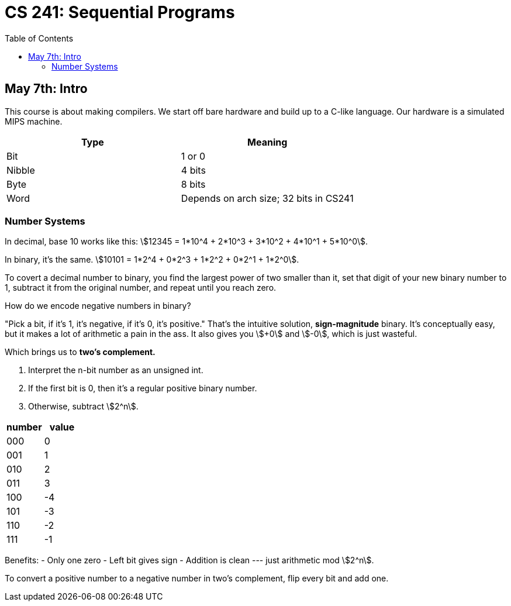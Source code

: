 = CS 241: Sequential Programs
:showtitle:
:page-navtitle: CS 241: Sequential Programs
:page-root: ../../../
:toc:
:stem:

== May 7th: Intro

This course is about making compilers.
We start off bare hardware and build up to a C-like language.
Our hardware is a simulated MIPS machine.

[options="header"]
|===

|Type |Meaning

|Bit
|1 or 0

|Nibble
|4 bits

|Byte
|8 bits

|Word
|Depends on arch size; 32 bits in CS241

|===


=== Number Systems

In decimal, base 10 works like this: stem:[12345 = 1*10^4 + 2*10^3 + 3*10^2 + 4*10^1 + 5*10^0].

In binary, it's the same. stem:[10101 = 1*2^4 + 0*2^3 + 1*2^2 + 0*2^1 + 1*2^0].

To covert a decimal number to binary, you find the largest power of two smaller than it, set that
digit of your new binary number to 1, subtract it from the original number, and repeat until you
reach zero.

How do we encode negative numbers in binary?

"Pick a bit, if it's 1, it's negative, if it's 0, it's positive." That's the intuitive solution,
*sign-magnitude* binary. It's conceptually easy, but it makes a lot of arithmetic a pain in the
ass. It also gives you stem:[+0] and stem:[-0], which is just wasteful.

Which brings us to *two's complement.*

. Interpret the n-bit number as an unsigned int.
. If the first bit is 0, then it's a regular positive binary number.
. Otherwise, subtract stem:[2^n].

[options="header"]
|===

|number |value 

|000 |0
|001 |1
|010 |2
|011 |3
|100 |-4
|101 |-3
|110 |-2
|111 |-1

|===

Benefits:
- Only one zero
- Left bit gives sign
- Addition is clean --- just arithmetic mod stem:[2^n].

To convert a positive number to a negative number in two's complement, flip every bit and add one.
